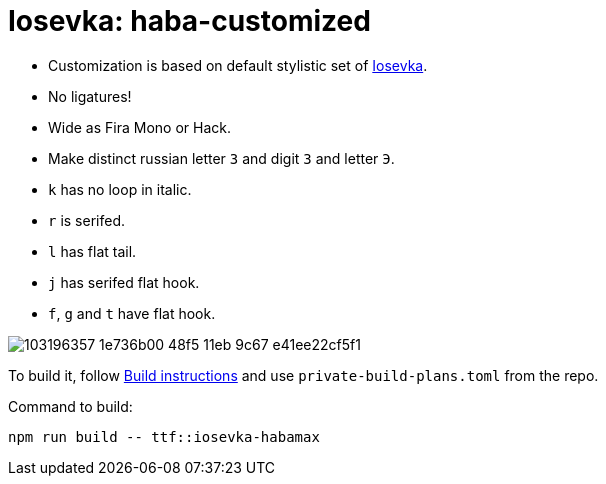 = Iosevka: haba-customized

* Customization is based on default stylistic set of https://github.com/be5invis/iosevka[Iosevka].
* No ligatures!
* Wide as Fira Mono or Hack.
* Make distinct russian letter `З` and digit `3` and letter `Э`.
* `k` has no loop in italic.
* `r` is serifed.
* `l` has flat tail.
* `j` has serifed flat hook.
* `f`, `g` and `t` have flat hook.

image::https://user-images.githubusercontent.com/234774/103196357-1e736b00-48f5-11eb-9c67-e41ee22cf5f1.png[]


To build it, follow https://github.com/be5invis/iosevka#customized-build[Build instructions] and use `private-build-plans.toml` from the repo.


Command to build: 

[source,sh]
------------------------------------------------------------------------------
npm run build -- ttf::iosevka-habamax
------------------------------------------------------------------------------

